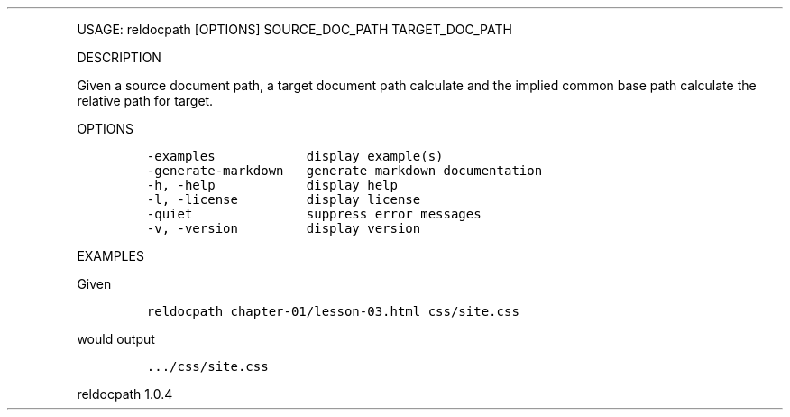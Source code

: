 .\" Automatically generated by Pandoc 3.0
.\"
.\" Define V font for inline verbatim, using C font in formats
.\" that render this, and otherwise B font.
.ie "\f[CB]x\f[]"x" \{\
. ftr V B
. ftr VI BI
. ftr VB B
. ftr VBI BI
.\}
.el \{\
. ftr V CR
. ftr VI CI
. ftr VB CB
. ftr VBI CBI
.\}
.TH "" "" "" "" ""
.hy
.PP
USAGE: reldocpath [OPTIONS] SOURCE_DOC_PATH TARGET_DOC_PATH
.PP
DESCRIPTION
.PP
Given a source document path, a target document path calculate and the
implied common base path calculate the relative path for target.
.PP
OPTIONS
.IP
.nf
\f[C]
-examples            display example(s)
-generate-markdown   generate markdown documentation
-h, -help            display help
-l, -license         display license
-quiet               suppress error messages
-v, -version         display version
\f[R]
.fi
.PP
EXAMPLES
.PP
Given
.IP
.nf
\f[C]
reldocpath chapter-01/lesson-03.html css/site.css
\f[R]
.fi
.PP
would output
.IP
.nf
\f[C]
\&.../css/site.css
\f[R]
.fi
.PP
reldocpath 1.0.4
